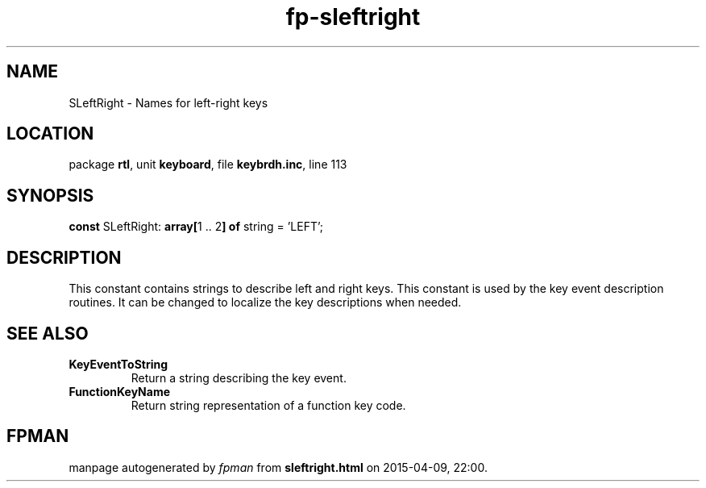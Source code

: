 .\" file autogenerated by fpman
.TH "fp-sleftright" 3 "2014-03-14" "fpman" "Free Pascal Programmer's Manual"
.SH NAME
SLeftRight - Names for left-right keys
.SH LOCATION
package \fBrtl\fR, unit \fBkeyboard\fR, file \fBkeybrdh.inc\fR, line 113
.SH SYNOPSIS
\fBconst\fR SLeftRight: \fB\fBarray[\fR1 .. 2\fB] of \fRstring\fR = 'LEFT';

.SH DESCRIPTION
This constant contains strings to describe left and right keys. This constant is used by the key event description routines. It can be changed to localize the key descriptions when needed.


.SH SEE ALSO
.TP
.B KeyEventToString
Return a string describing the key event.
.TP
.B FunctionKeyName
Return string representation of a function key code.

.SH FPMAN
manpage autogenerated by \fIfpman\fR from \fBsleftright.html\fR on 2015-04-09, 22:00.

